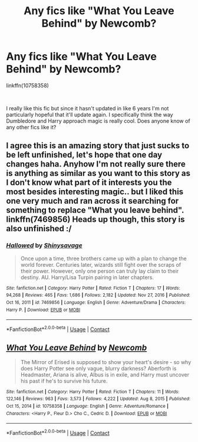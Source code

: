 #+TITLE: Any fics like "What You Leave Behind" by Newcomb?

* Any fics like "What You Leave Behind" by Newcomb?
:PROPERTIES:
:Author: Niko_of_the_Stars
:Score: 3
:DateUnix: 1614832836.0
:DateShort: 2021-Mar-04
:FlairText: Request
:END:
linkffn(10758358)

​

I really like this fic but since it hasn't updated in like 6 years I'm not particularly hopeful that it'll update again. I specifically think the way Dumbledore and Harry approach magic is really cool. Does anyone know of any other fics like it?


** I agree this is an amazing story that just sucks to be left unfinished, let's hope that one day changes haha. Anyhow I'm not really sure there is anything as similar as you want to this story as I don't know what part of it interests you the most besides interesting magic.. but I liked this one very much and ran across it searching for something to replace "What you leave behind". linkffn(7469856) Heads up though, this story is also unfinished :/
:PROPERTIES:
:Author: _TheGreatDiogenes_
:Score: 3
:DateUnix: 1614837132.0
:DateShort: 2021-Mar-04
:END:

*** [[https://www.fanfiction.net/s/7469856/1/][*/Hallowed/*]] by [[https://www.fanfiction.net/u/1153660/Shinysavage][/Shinysavage/]]

#+begin_quote
  Once upon a time, three brothers came up with a plan to change the world forever. Centuries later, wizards still fight over the scraps of their power. However, only one person can truly lay claim to their destiny. AU. Harry/Lisa Turpin pairing in later chapters.
#+end_quote

^{/Site/:} ^{fanfiction.net} ^{*|*} ^{/Category/:} ^{Harry} ^{Potter} ^{*|*} ^{/Rated/:} ^{Fiction} ^{T} ^{*|*} ^{/Chapters/:} ^{17} ^{*|*} ^{/Words/:} ^{94,268} ^{*|*} ^{/Reviews/:} ^{465} ^{*|*} ^{/Favs/:} ^{1,686} ^{*|*} ^{/Follows/:} ^{2,182} ^{*|*} ^{/Updated/:} ^{Nov} ^{27,} ^{2016} ^{*|*} ^{/Published/:} ^{Oct} ^{16,} ^{2011} ^{*|*} ^{/id/:} ^{7469856} ^{*|*} ^{/Language/:} ^{English} ^{*|*} ^{/Genre/:} ^{Adventure/Drama} ^{*|*} ^{/Characters/:} ^{Harry} ^{P.} ^{*|*} ^{/Download/:} ^{[[http://www.ff2ebook.com/old/ffn-bot/index.php?id=7469856&source=ff&filetype=epub][EPUB]]} ^{or} ^{[[http://www.ff2ebook.com/old/ffn-bot/index.php?id=7469856&source=ff&filetype=mobi][MOBI]]}

--------------

*FanfictionBot*^{2.0.0-beta} | [[https://github.com/FanfictionBot/reddit-ffn-bot/wiki/Usage][Usage]] | [[https://www.reddit.com/message/compose?to=tusing][Contact]]
:PROPERTIES:
:Author: FanfictionBot
:Score: 2
:DateUnix: 1614837150.0
:DateShort: 2021-Mar-04
:END:


** [[https://www.fanfiction.net/s/10758358/1/][*/What You Leave Behind/*]] by [[https://www.fanfiction.net/u/4727972/Newcomb][/Newcomb/]]

#+begin_quote
  The Mirror of Erised is supposed to show your heart's desire - so why does Harry Potter see only vague, blurry darkness? Aberforth is Headmaster, Ariana is alive, Albus is in exile, and Harry must uncover his past if he's to survive his future.
#+end_quote

^{/Site/:} ^{fanfiction.net} ^{*|*} ^{/Category/:} ^{Harry} ^{Potter} ^{*|*} ^{/Rated/:} ^{Fiction} ^{T} ^{*|*} ^{/Chapters/:} ^{11} ^{*|*} ^{/Words/:} ^{122,146} ^{*|*} ^{/Reviews/:} ^{963} ^{*|*} ^{/Favs/:} ^{3,573} ^{*|*} ^{/Follows/:} ^{4,222} ^{*|*} ^{/Updated/:} ^{Aug} ^{8,} ^{2015} ^{*|*} ^{/Published/:} ^{Oct} ^{15,} ^{2014} ^{*|*} ^{/id/:} ^{10758358} ^{*|*} ^{/Language/:} ^{English} ^{*|*} ^{/Genre/:} ^{Adventure/Romance} ^{*|*} ^{/Characters/:} ^{<Harry} ^{P.,} ^{Fleur} ^{D.>} ^{Cho} ^{C.,} ^{Cedric} ^{D.} ^{*|*} ^{/Download/:} ^{[[http://www.ff2ebook.com/old/ffn-bot/index.php?id=10758358&source=ff&filetype=epub][EPUB]]} ^{or} ^{[[http://www.ff2ebook.com/old/ffn-bot/index.php?id=10758358&source=ff&filetype=mobi][MOBI]]}

--------------

*FanfictionBot*^{2.0.0-beta} | [[https://github.com/FanfictionBot/reddit-ffn-bot/wiki/Usage][Usage]] | [[https://www.reddit.com/message/compose?to=tusing][Contact]]
:PROPERTIES:
:Author: FanfictionBot
:Score: 3
:DateUnix: 1614832855.0
:DateShort: 2021-Mar-04
:END:
